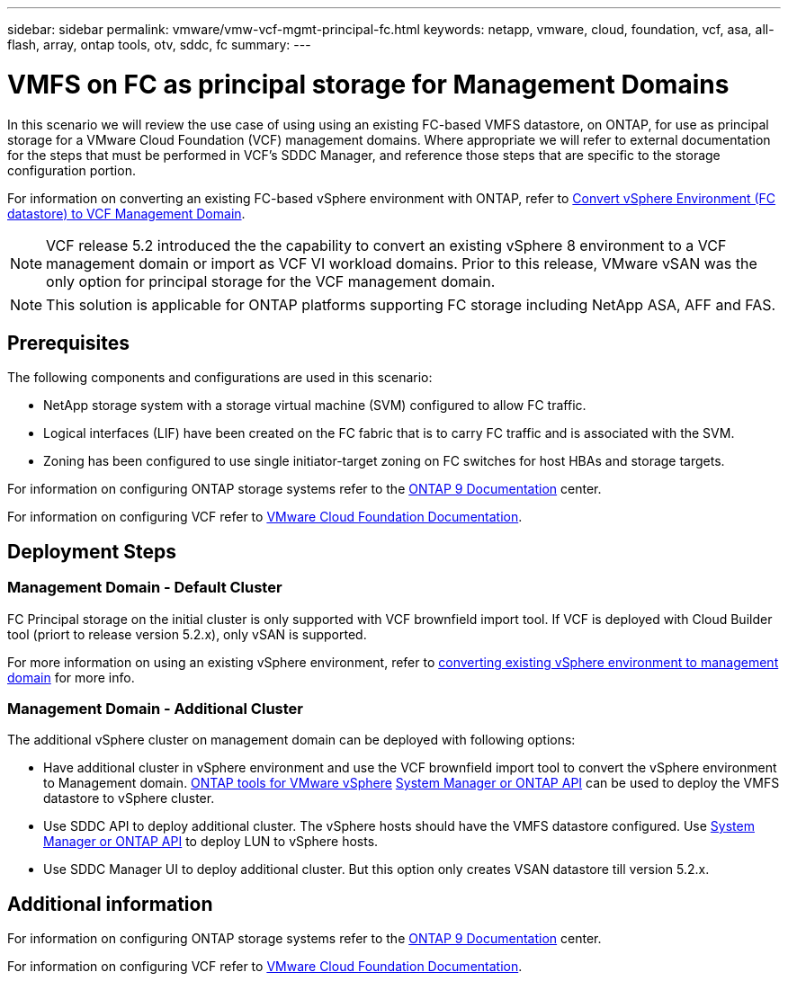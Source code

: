 ---
sidebar: sidebar
permalink: vmware/vmw-vcf-mgmt-principal-fc.html
keywords: netapp, vmware, cloud, foundation, vcf, asa, all-flash, array, ontap tools, otv, sddc, fc
summary:
---

= VMFS on FC as principal storage for Management Domains
:hardbreaks:
:nofooter:
:icons: font
:linkattrs:
:imagesdir: ../media/

[.lead]
In this scenario we will review the use case of using using an existing FC-based VMFS datastore, on ONTAP, for use as principal storage for a VMware Cloud Foundation (VCF) management domains. Where appropriate we will refer to external documentation for the steps that must be performed in VCF's SDDC Manager, and reference those steps that are specific to the storage configuration portion.

For information on converting an existing FC-based vSphere environment with ONTAP, refer to link:https://docs.netapp.com/us-en/netapp-solutions/vmware/vmw-vcf-mgmt-fc.html[Convert vSphere Environment (FC datastore) to VCF Management Domain].

[NOTE]
VCF release 5.2 introduced the the capability to convert an existing vSphere 8 environment to a VCF management domain or import as VCF VI workload domains. Prior to this release, VMware vSAN was the only option for principal storage for the VCF management domain. 

[NOTE]
This solution is applicable for ONTAP platforms supporting FC storage including NetApp ASA, AFF and FAS. 

== Prerequisites

The following components and configurations are used in this scenario:

* NetApp storage system with a storage virtual machine (SVM) configured to allow FC traffic.
* Logical interfaces (LIF) have been created on the FC fabric that is to carry FC traffic and is associated with the SVM.
* Zoning has been configured to use single initiator-target zoning on FC switches for host HBAs and storage targets.

For information on configuring ONTAP storage systems refer to the link:https://docs.netapp.com/us-en/ontap[ONTAP 9 Documentation] center.

For information on configuring VCF refer to link:https://docs.vmware.com/en/VMware-Cloud-Foundation/index.html[VMware Cloud Foundation Documentation].

== Deployment Steps

=== Management Domain - Default Cluster

FC Principal storage on the initial cluster is only supported with VCF brownfield import tool. If VCF is deployed with Cloud Builder tool (priort to release version 5.2.x), only vSAN is supported. 

For more information on using an existing vSphere environment, refer to https://techdocs.broadcom.com/us/en/vmware-cis/vcf/vcf-5-2-and-earlier/5-2/map-for-administering-vcf-5-2/importing-existing-vsphere-environments-admin/convert-or-import-a-vsphere-environment-into-vmware-cloud-foundation-admin.html[converting existing vSphere environment to management domain] for more info.

=== Management Domain - Additional Cluster

The additional vSphere cluster on management domain can be deployed with following options:

* Have additional cluster in vSphere environment and use the VCF brownfield import tool to convert the vSphere environment to Management domain. https://docs.netapp.com/us-en/ontap-tools-vmware-vsphere-10/configure/create-vvols-datastore.html[ONTAP tools for VMware vSphere] https://docs.netapp.com/us-en/ontap/san-admin/provision-storage.html[System Manager or ONTAP API] can be used to deploy the VMFS datastore to vSphere cluster.
* Use SDDC API to deploy additional cluster. The vSphere hosts should have the VMFS datastore configured. Use https://docs.netapp.com/us-en/ontap/san-admin/provision-storage.html[System Manager or ONTAP API] to deploy LUN to vSphere hosts.
* Use SDDC Manager UI to deploy additional cluster. But this option only creates VSAN datastore till version 5.2.x.

== Additional information

For information on configuring ONTAP storage systems refer to the link:https://docs.netapp.com/us-en/ontap[ONTAP 9 Documentation] center.

For information on configuring VCF refer to link:https://techdocs.broadcom.com/us/en/vmware-cis/vcf/vcf-5-2-and-earlier/5-2.html[VMware Cloud Foundation Documentation].


